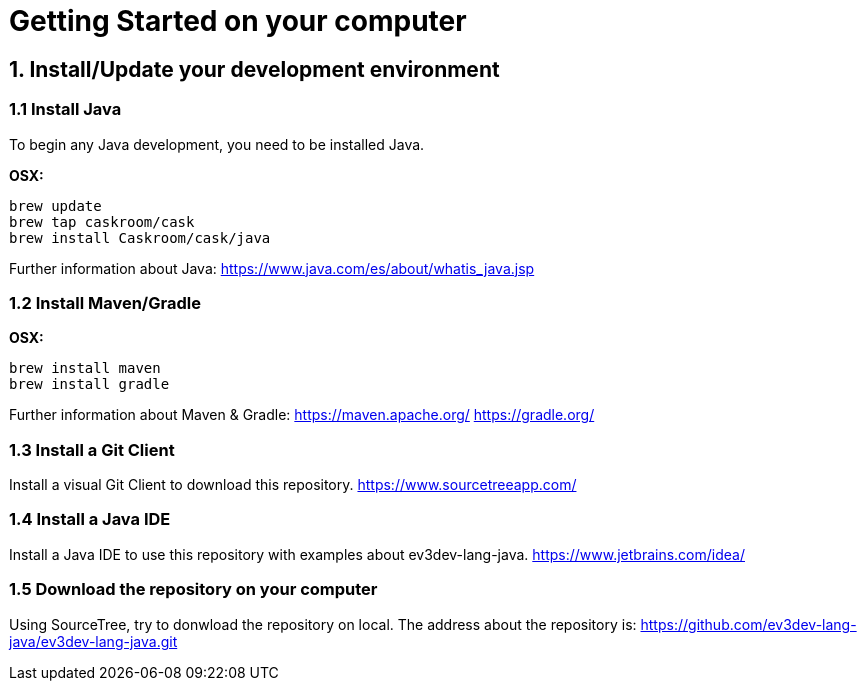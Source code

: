 = Getting Started on your computer

== 1. Install/Update your development environment

=== 1.1 Install Java

To begin any Java development, you need to be installed Java. 

*OSX:*

[source]
----
brew update
brew tap caskroom/cask
brew install Caskroom/cask/java
----

Further information about Java: https://www.java.com/es/about/whatis_java.jsp[https://www.java.com/es/about/whatis_java.jsp]

=== 1.2 Install Maven/Gradle

*OSX:*

[source]
----
brew install maven
brew install gradle
----

Further information about Maven &amp; Gradle:
https://maven.apache.org/[https://maven.apache.org/]
https://gradle.org/[https://gradle.org/]

=== 1.3 Install a Git Client

Install a visual Git Client to download this repository.
https://www.sourcetreeapp.com/[https://www.sourcetreeapp.com/]

=== 1.4 Install a Java IDE

Install a Java IDE to use this repository with examples about
ev3dev-lang-java.
https://www.jetbrains.com/idea/[https://www.jetbrains.com/idea/]

=== 1.5 Download the repository on your computer

Using SourceTree, try to donwload the repository on local. The address
about the repository is: https://github.com/ev3dev-lang-java/ev3dev-lang-java.git[https://github.com/ev3dev-lang-java/ev3dev-lang-java.git]